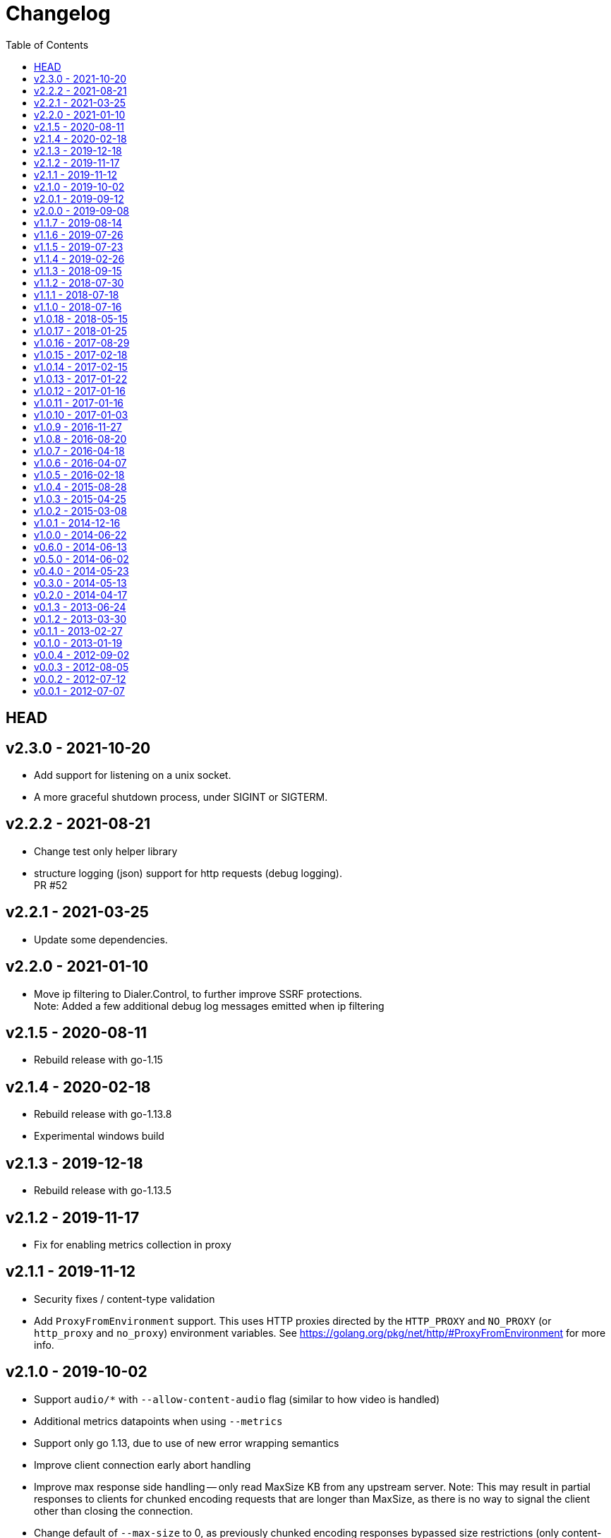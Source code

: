= Changelog
:toc: macro
ifdef::env-github[]
:toc-title:
:tip-caption: :bulb:
:note-caption: :bulb:
:important-caption: :heavy_exclamation_mark:
:caution-caption: :fire:
:warning-caption: :warning:
endif::[]

ifdef::env-github[]
[discrete]
== Contents
endif::[]
toc::[]

:link-proxy-from-env: https://golang.org/pkg/net/http/#ProxyFromEnvironment

== HEAD

== v2.3.0 - 2021-10-20
*   Add support for listening on a unix socket.
*   A more graceful shutdown process, under SIGINT or SIGTERM.

== v2.2.2 - 2021-08-21
*   Change test only helper library
*   structure logging (json) support for http requests (debug logging). +
    PR #52

== v2.2.1 - 2021-03-25
*   Update some dependencies.

== v2.2.0 - 2021-01-10
*   Move ip filtering to Dialer.Control, to further improve SSRF protections. +
    Note: Added a few additional debug log messages emitted when ip filtering

== v2.1.5 - 2020-08-11
*   Rebuild release with go-1.15

== v2.1.4 - 2020-02-18
*   Rebuild release with go-1.13.8
*   Experimental windows build

== v2.1.3 - 2019-12-18
*   Rebuild release with go-1.13.5

== v2.1.2 - 2019-11-17
*   Fix for enabling metrics collection in proxy

== v2.1.1 - 2019-11-12

*   Security fixes / content-type validation
*   Add `ProxyFromEnvironment` support. This uses HTTP proxies directed by the
    `HTTP_PROXY` and `NO_PROXY` (or `http_proxy` and `no_proxy`) environment
    variables. See {link-proxy-from-env} for more info.

== v2.1.0 - 2019-10-02

*   Support `audio/*` with `--allow-content-audio` flag (similar to how video
    is handled)
*   Additional metrics datapoints when using `--metrics`
*   Support only go 1.13, due to use of new error wrapping semantics
*   Improve client connection early abort handling
*   Improve max response side handling -- only read MaxSize KB from any
    upstream server. Note: This may result in partial responses to clients for
    chunked encoding requests that are longer than MaxSize, as there is no way
    to signal the client other than closing the connection.
*   Change default of `--max-size` to 0, as previously chunked encoding
    responses bypassed size restrictions (only content-length was previously
    enforced). To avoid unexpected failures (preserve backwards compatibility
    in this regard), set max-size to 0 by default moving forward. Previous
    default was 5mb (use `--max-size=5120` to set to previous default).

== v2.0.1 - 2019-09-12

*   Slightly optimize some structure layouts to reduce memory overhead.
*   Switch htrie node map from uint8 to uint32, due to go map optimizations.
    See commit bbf7b9ffee83 for more info.
*   Update man page generation (makefile) to use asciidoctor.
    Not only is this easier to maintain, but it has the nice property of being
    rendered on github.

== v2.0.0 - 2019-09-08

*   Remove `--allow-list` flag, and replace with a unified filtering flag
    `filter-ruleset`. See link:man/go-camo-filtering.5.adoc[go-camo-filtering(5)]
    for more information on the accepted syntax.
*   Update man pages.
*   Refactor some internals (remove some regex in favor of a trie like data
    structure for some comparisons)

== v1.1.7 - 2019-08-14

*   Remove old stats flag, endpoint, and feature, in favor of the new
    Prometheus endpoint. Good amount of code removal as well.
*   Use a sync.Pool []byte buffer for io.CopyBuffer (instead of io.Copy). It
    should reduce some small amount of GC pressure (a bit less garbage).

== v1.1.6 - 2019-07-26

*   Support range requests to get safari video support working (#36)

== v1.1.5 - 2019-07-23

*   Security fixes / SSRF
**  Fix: Ensure non-GET/HEAD request does not send outbound request (#35)
**  Fix: Validate redirect urls the same as initial urls (#35)
*   Split out exception for missing content types (#32)
*   Prometheus compatible metrics endpoint added (#34)
*   Disabled credential/userinfo (`user:pass@` style) type urls by default.
    Added cli flag (`--allow-credential-urls`) to retain prior behavior (which
    allows them).

== v1.1.4 - 2019-02-26

*   disable passing/generating x-forwarded-for header by default
*   add new `--enable-xfwd4` flag to enable x-forwarded-for header
    passing/generation
*   add optional json output for stats
*   remove gomaxprocs code, as it is no longer necessary
*   documentation fixes (man page update, spelling, etc)
*   build release with go-1.12

== v1.1.3 - 2018-09-15

*   switch to go-1.11 w/GO111MODULE support. +
    this makes building outside GOPATH easy. +
    Looks like heroku supports it now too? (heroku-buildpack-go issue #249)
*   build release with go-1.11
*   fix ipv6 length comparison

== v1.1.2 - 2018-07-30

*   fix SSRF leak, where certain requests would not match defined and custom ip
    deny-lists as expected

== v1.1.1 - 2018-07-18

*   change `/healthcheck` response to 200 instead of 204. +
    solves configuration issue with some loadbalancers.

== v1.1.0 - 2018-07-16

*   add flag to allow `video/*` as content type (disabled by default)
*   allow setting custom server name
*   add flag to expose the current version version in http response header
    (similar to how it is done for `-V` cli output)
*   change root route to return 404
*   add `/healthcheck` route that returns 204 status (no body content)
    useful for load balancers to check that service is running

== v1.0.18 - 2018-05-15

*   change repo layout and build pipeline to dep/gox/GOPATH style
*   lint fixes and minor struct alignment changes (minor optimization)
*   update mlog dependency
*   build with go-1.10.2

== v1.0.17 - 2018-01-25

*   update dependency versions to current
*   include deps in tree (ease build for heroku)
*   minor makefile cleanup
*   rebuild with go-1.9.3

== v1.0.16 - 2017-08-29

*   rebuild with go-1.9

== v1.0.15 - 2017-02-18

*   rebuild with go-1.8
*   strip binaries as part of default build

== v1.0.14 - 2017-02-15

*   Pass through ETag header from server. The previous omission was
    inconsistent with passing the if-none-match client request header.

== v1.0.13 - 2017-01-22

*   resolve potential resource leak with redirection failures and http response
    body closing

== v1.0.12 - 2017-01-16

*   better address rejection logic

== v1.0.11 - 2017-01-16

*   resolve hostname and check against rfc1918 (best effort blocking of dns
    rebind attacks)
*   fix regex match bug with 172.16.0.0/12 addresses (over eager match)

== v1.0.10 - 2017-01-03

*   apply a more friendly default content-security-policy

== v1.0.9 - 2016-11-27

*   just a rebuild of 1.0.8 with go 1.7.3

== v1.0.8 - 2016-08-20

*   update go version support
*   build release with go1.7

== v1.0.7 - 2016-04-18

*   conver to different logging mechanism (mlog)
*   fix a go16 logging issue
*   add --no-log-ts command line option

== v1.0.6 - 2016-04-07

*   use sync/atomic for internal stats counters
*   reorganize some struct memory layout a little
*   add -VV license info output
*   move simple-server to its own repo
*   more performant stats (replaced mutex with sync/atomic)
*   fewer spawned goroutines when using stats

== v1.0.5 - 2016-02-18

*   Build release with go1.6
*   Switch to building with gb

== v1.0.4 - 2015-08-28

*   Minor change for go1.5 with proxy timeout 504

== v1.0.3 - 2015-04-25

*   revert to stdlib http client

== v1.0.2 - 2015-03-08

*   fix issue with http date header generation

== v1.0.1 - 2014-12-16

*   optimization for allow-list checks
*   keepalive options fix

== v1.0.0 - 2014-06-22

*   minor code organization changes
*   fix for heroku build issue with example code

== v0.6.0 - 2014-06-13

*   use simple router instead of gorilla/mux to reduce overhead
    and increase performance.
*   move some code from camo proxy into the simple router

== v0.5.0 - 2014-06-02

*   some minor changes to Makefile/building
*   add support for HTTP HEAD requests
*   add support for adding custom default response headers
*   return custom headers on 404s as well.
*   enable http keepalives on upstream/backends
*   add support for disable http keepalives on frontend/backend separately
*   upgrade library deps
*   various bug fixes

== v0.4.0 - 2014-05-23

*   remove config support (use env or cli flags)
*   turn allowlist into a cli flag to parse a plain text file vs json config
*   clean ups/general code hygiene

== v0.3.0 - 2014-05-13

*   Transparent base64 url support

== v0.2.0 - 2014-04-17

*   Remove NoFollowRedirects and add MaxRedirects
*   Use https://github.com/mreiferson/go-httpclient to handle timeouts more
    cleanly

== v0.1.3 - 2013-06-24

*   fix bug in loop prevention
*   bump max idle conn count
*   keep idle conn trimmer running

== v0.1.2 - 2013-03-30

*   Add ReadTimeout to http.Server, to close excessive keepalive goroutines

== v0.1.1 - 2013-02-27

*   optimize date header generation to use a ticker
*   performance improvements
*   fix a few subtle race conditions with stats

== v0.1.0 - 2013-01-19

*   Refactor logging a bit
*   Move encoding functionality into a submodule to reduce import size (and
    thus resultant binary size) for url-tool
*   Prevent request loop
*   Remove custom Denylist support. Filtering should be done on signed url
    generation. rfc1918 filtering retained and internalized so as do reduce
    internal network exposue surface and avoid non-routable effort.
*   Inverted redirect boolean. Redirects are now followed by default, and
    the flag `no-follow` was learned.
*   Use new flag parsing library for nicer help and cleaner usage.
*   Specify a fallback accept header if none is provided by client.

== v0.0.4 - 2012-09-02

*   Refactor Stats code out of camoproxy
*   Make stats an optional flag in go-camo
*   Minor documentation cleanup
*   Clean up excessive logging on client initiated broken pipe

== v0.0.3 - 2012-08-05

*   organize and clean up code
*   make header filters exported
*   start filtering response headers
*   add default Server name
*   fix bug dealing with header filtering logic
*   add cli utility to encode/decode urls for testing, etc.
*   change repo layout to be friendlier for Go development/building
*   timeout flag is now a duration (15s, 10m, 1h, etc)
*   X-Forwarded-For support
*   Added more info to readme

== v0.0.2 - 2012-07-12

*   documentation cleanup
*   code reorganization
*   some cleanup of command flag text
*   logging code simplification

== v0.0.1 - 2012-07-07

*   initial release
